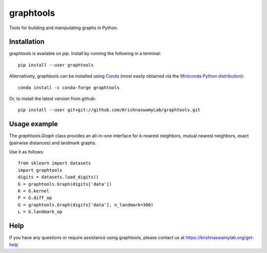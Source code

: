==========
graphtools
==========

.. image:: https://img.shields.io/pypi/v/graphtools.svg
    :target: https://pypi.org/project/graphtools/
    :alt: Latest PyPi version
.. image:: https://anaconda.org/conda-forge/tasklogger/badges/version.svg
    :target: https://anaconda.org/conda-forge/tasklogger/
    :alt: Latest Conda version
.. image:: https://api.travis-ci.com/KrishnaswamyLab/graphtools.svg?branch=master
    :target: https://travis-ci.com/KrishnaswamyLab/graphtools
    :alt: Travis CI Build
.. image:: https://img.shields.io/readthedocs/graphtools.svg
    :target: https://graphtools.readthedocs.io/
    :alt: Read the Docs
.. image:: https://coveralls.io/repos/github/KrishnaswamyLab/graphtools/badge.svg?branch=master
    :target: https://coveralls.io/github/KrishnaswamyLab/graphtools?branch=master
    :alt: Coverage Status
.. image:: https://img.shields.io/twitter/follow/KrishnaswamyLab.svg?style=social&label=Follow
    :target: https://twitter.com/KrishnaswamyLab
    :alt: Twitter
.. image:: https://img.shields.io/github/stars/KrishnaswamyLab/graphtools.svg?style=social&label=Stars
    :target: https://github.com/KrishnaswamyLab/graphtools/
    :alt: GitHub stars

Tools for building and manipulating graphs in Python.

Installation
------------

graphtools is available on `pip`. Install by running the following in a terminal::

    pip install --user graphtools

Alternatively, graphtools can be installed using `Conda <https://conda.io/docs/>`_ (most easily obtained via the `Miniconda Python distribution <https://conda.io/miniconda.html>`_)::

    conda install -c conda-forge graphtools

Or, to install the latest version from github::

    pip install --user git+git://github.com/KrishnaswamyLab/graphtools.git

Usage example
-------------

The `graphtools.Graph` class provides an all-in-one interface for k-nearest neighbors, mutual nearest neighbors, exact (pairwise distances) and landmark graphs.

Use it as follows::

    from sklearn import datasets
    import graphtools
    digits = datasets.load_digits()
    G = graphtools.Graph(digits['data'])
    K = G.kernel
    P = G.diff_op
    G = graphtools.Graph(digits['data'], n_landmark=300)
    L = G.landmark_op

Help
----

If you have any questions or require assistance using graphtools, please contact us at https://krishnaswamylab.org/get-help
